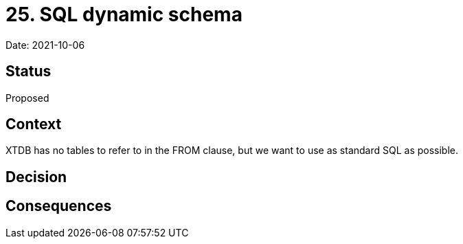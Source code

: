# 25. SQL dynamic schema

Date: 2021-10-06

## Status

Proposed

## Context

XTDB has no tables to refer to in the FROM clause, but we want to use
as standard SQL as possible.

## Decision

## Consequences
